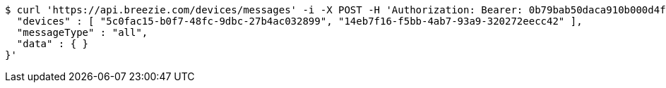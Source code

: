 [source,bash]
----
$ curl 'https://api.breezie.com/devices/messages' -i -X POST -H 'Authorization: Bearer: 0b79bab50daca910b000d4f1a2b675d604257e42' -H 'Content-Type: application/json;charset=UTF-8' -d '{
  "devices" : [ "5c0fac15-b0f7-48fc-9dbc-27b4ac032899", "14eb7f16-f5bb-4ab7-93a9-320272eecc42" ],
  "messageType" : "all",
  "data" : { }
}'
----